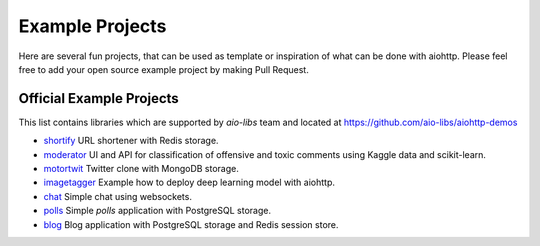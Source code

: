 .. _aiohttp-examples:

================
Example Projects
================

Here are several fun projects, that can be used as template or
inspiration of what can  be done with aiohttp. Please feel free to add your
open source example project by making Pull Request.


Official Example Projects
-------------------------

This list contains libraries which are supported by *aio-libs* team
and located at https://github.com/aio-libs/aiohttp-demos

- `shortify <https://github.com/aio-libs/aiohttp-demos/tree/master/demos/shortify>`_
  URL shortener with Redis storage.

- `moderator <https://github.com/aio-libs/aiohttp-demos/tree/master/demos/moderator>`_
  UI and API for classification of offensive and toxic comments using Kaggle
  data and scikit-learn.

- `motortwit <https://github.com/aio-libs/aiohttp-demos/tree/master/demos/motortwit>`_
  Twitter clone with MongoDB storage.

- `imagetagger <https://github.com/aio-libs/aiohttp-demos/tree/master/demos/imagetagger>`_
  Example how to deploy deep learning model with aiohttp.

- `chat <https://github.com/aio-libs/aiohttp-demos/tree/master/demos/chat>`_
  Simple chat using websockets.

- `polls <https://github.com/aio-libs/aiohttp-demos/tree/master/demos/chat>`_
  Simple *polls* application with PostgreSQL storage.

- `blog <https://github.com/aio-libs/aiohttp-demos/tree/master/demos/chat>`_
  Blog application with PostgreSQL storage and Redis session store.
